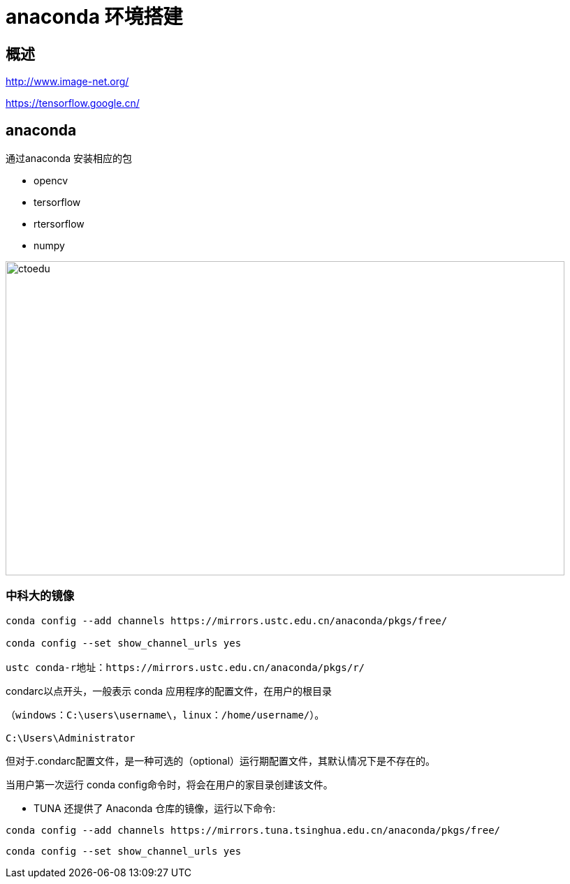 = anaconda 环境搭建

== 概述

http://www.image-net.org/

https://tensorflow.google.cn/

== anaconda

通过anaconda 安装相应的包

* opencv
* tersorflow
* rtersorflow
* numpy

image::https://github.com/csy512889371/learnDoc/blob/master/image/2018/fz/43.png?raw=true[ctoedu,800,450]


=== 中科大的镜像

```
conda config --add channels https://mirrors.ustc.edu.cn/anaconda/pkgs/free/  

conda config --set show_channel_urls yes  

ustc conda-r地址：https://mirrors.ustc.edu.cn/anaconda/pkgs/r/
```

.condarc以点开头，一般表示 conda 应用程序的配置文件，在用户的根目录 

```
（windows：C:\users\username\，linux：/home/username/）。

C:\Users\Administrator
```

但对于.condarc配置文件，是一种可选的（optional）运行期配置文件，其默认情况下是不存在的。 

当用户第一次运行 conda config命令时，将会在用户的家目录创建该文件。

* TUNA 还提供了 Anaconda 仓库的镜像，运行以下命令:

```
conda config --add channels https://mirrors.tuna.tsinghua.edu.cn/anaconda/pkgs/free/
```

```
conda config --set show_channel_urls yes
```



